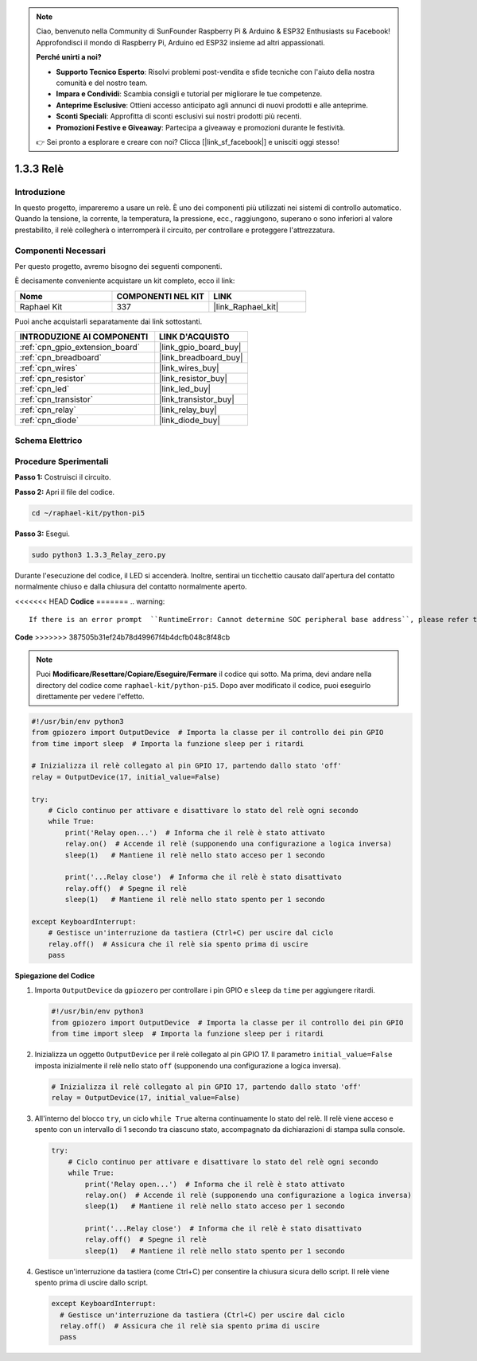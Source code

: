 .. note::

    Ciao, benvenuto nella Community di SunFounder Raspberry Pi & Arduino & ESP32 Enthusiasts su Facebook! Approfondisci il mondo di Raspberry Pi, Arduino ed ESP32 insieme ad altri appassionati.

    **Perché unirti a noi?**

    - **Supporto Tecnico Esperto**: Risolvi problemi post-vendita e sfide tecniche con l'aiuto della nostra comunità e del nostro team.
    - **Impara e Condividi**: Scambia consigli e tutorial per migliorare le tue competenze.
    - **Anteprime Esclusive**: Ottieni accesso anticipato agli annunci di nuovi prodotti e alle anteprime.
    - **Sconti Speciali**: Approfitta di sconti esclusivi sui nostri prodotti più recenti.
    - **Promozioni Festive e Giveaway**: Partecipa a giveaway e promozioni durante le festività.

    👉 Sei pronto a esplorare e creare con noi? Clicca [|link_sf_facebook|] e unisciti oggi stesso!

.. _1.3.3_py_pi5:

1.3.3 Relè
=============

Introduzione
--------------

In questo progetto, impareremo a usare un relè. È uno dei componenti più utilizzati 
nei sistemi di controllo automatico. Quando la tensione, la corrente, la temperatura, 
la pressione, ecc., raggiungono, superano o sono inferiori al valore prestabilito, il 
relè collegherà o interromperà il circuito, per controllare e proteggere l'attrezzatura.

Componenti Necessari
------------------------------

Per questo progetto, avremo bisogno dei seguenti componenti. 

.. image:: ../python_pi5/img/1.3.3_relay_list.png

È decisamente conveniente acquistare un kit completo, ecco il link: 

.. list-table::
    :widths: 20 20 20
    :header-rows: 1

    *   - Nome	
        - COMPONENTI NEL KIT
        - LINK
    *   - Raphael Kit
        - 337
        - |link_Raphael_kit|

Puoi anche acquistarli separatamente dai link sottostanti.

.. list-table::
    :widths: 30 20
    :header-rows: 1

    *   - INTRODUZIONE AI COMPONENTI
        - LINK D'ACQUISTO

    *   - :ref:`cpn_gpio_extension_board`
        - |link_gpio_board_buy|
    *   - :ref:`cpn_breadboard`
        - |link_breadboard_buy|
    *   - :ref:`cpn_wires`
        - |link_wires_buy|
    *   - :ref:`cpn_resistor`
        - |link_resistor_buy|
    *   - :ref:`cpn_led`
        - |link_led_buy|
    *   - :ref:`cpn_transistor`
        - |link_transistor_buy|
    *   - :ref:`cpn_relay`
        - |link_relay_buy|
    *   - :ref:`cpn_diode`
        - |link_diode_buy|

Schema Elettrico
---------------------

.. image:: ../python_pi5/img/1.3.3_relay_schematic.png


Procedure Sperimentali
---------------------------

**Passo 1:** Costruisci il circuito.

.. image:: ../python_pi5/img/1.3.3_relay_circuit.png

**Passo 2:** Apri il file del codice.

.. raw:: html

   <run></run>

.. code-block::

    cd ~/raphael-kit/python-pi5


**Passo 3:** Esegui.

.. raw:: html

   <run></run>

.. code-block::

    sudo python3 1.3.3_Relay_zero.py

Durante l'esecuzione del codice, il LED si accenderà. Inoltre, sentirai un 
ticchettio causato dall'apertura del contatto normalmente chiuso e dalla 
chiusura del contatto normalmente aperto.

<<<<<<< HEAD
**Codice**
=======
.. warning::

    If there is an error prompt  ``RuntimeError: Cannot determine SOC peripheral base address``, please refer to :ref:`faq_soc` 

**Code**
>>>>>>> 387505b31ef24b78d49967f4b4dcfb048c8f48cb

.. note::

    Puoi **Modificare/Resettare/Copiare/Eseguire/Fermare** il codice qui sotto. Ma prima, devi andare nella directory del codice come ``raphael-kit/python-pi5``. Dopo aver modificato il codice, puoi eseguirlo direttamente per vedere l'effetto.


.. raw:: html

    <run></run>

.. code-block:: python

   #!/usr/bin/env python3
   from gpiozero import OutputDevice  # Importa la classe per il controllo dei pin GPIO
   from time import sleep  # Importa la funzione sleep per i ritardi

   # Inizializza il relè collegato al pin GPIO 17, partendo dallo stato 'off'
   relay = OutputDevice(17, initial_value=False)

   try:
       # Ciclo continuo per attivare e disattivare lo stato del relè ogni secondo
       while True:
           print('Relay open...')  # Informa che il relè è stato attivato
           relay.on()  # Accende il relè (supponendo una configurazione a logica inversa)
           sleep(1)   # Mantiene il relè nello stato acceso per 1 secondo

           print('...Relay close')  # Informa che il relè è stato disattivato
           relay.off()  # Spegne il relè
           sleep(1)   # Mantiene il relè nello stato spento per 1 secondo

   except KeyboardInterrupt:
       # Gestisce un'interruzione da tastiera (Ctrl+C) per uscire dal ciclo
       relay.off()  # Assicura che il relè sia spento prima di uscire
       pass


**Spiegazione del Codice**

#. Importa ``OutputDevice`` da ``gpiozero`` per controllare i pin GPIO e ``sleep`` da ``time`` per aggiungere ritardi.

   .. code-block:: python

       #!/usr/bin/env python3
       from gpiozero import OutputDevice  # Importa la classe per il controllo dei pin GPIO
       from time import sleep  # Importa la funzione sleep per i ritardi

#. Inizializza un oggetto ``OutputDevice`` per il relè collegato al pin GPIO 17. Il parametro ``initial_value=False`` imposta inizialmente il relè nello stato ``off`` (supponendo una configurazione a logica inversa).

   .. code-block:: python

       # Inizializza il relè collegato al pin GPIO 17, partendo dallo stato 'off'
       relay = OutputDevice(17, initial_value=False)

#. All'interno del blocco ``try``, un ciclo ``while True`` alterna continuamente lo stato del relè. Il relè viene acceso e spento con un intervallo di 1 secondo tra ciascuno stato, accompagnato da dichiarazioni di stampa sulla console.

   .. code-block:: python

       try:
           # Ciclo continuo per attivare e disattivare lo stato del relè ogni secondo
           while True:
               print('Relay open...')  # Informa che il relè è stato attivato
               relay.on()  # Accende il relè (supponendo una configurazione a logica inversa)
               sleep(1)   # Mantiene il relè nello stato acceso per 1 secondo

               print('...Relay close')  # Informa che il relè è stato disattivato
               relay.off()  # Spegne il relè
               sleep(1)   # Mantiene il relè nello stato spento per 1 secondo

#. Gestisce un'interruzione da tastiera (come Ctrl+C) per consentire la chiusura sicura dello script. Il relè viene spento prima di uscire dallo script.

   .. code-block:: python
      
      except KeyboardInterrupt:
        # Gestisce un'interruzione da tastiera (Ctrl+C) per uscire dal ciclo
        relay.off()  # Assicura che il relè sia spento prima di uscire
        pass

